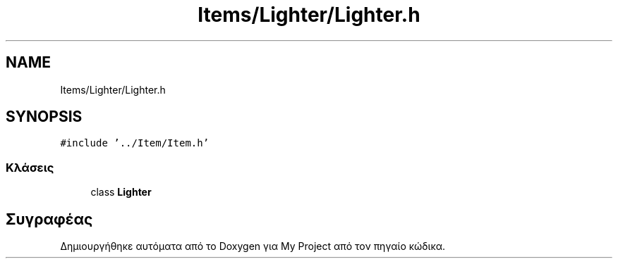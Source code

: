 .TH "Items/Lighter/Lighter.h" 3 "Παρ 05 Ιουν 2020" "Version Alpha" "My Project" \" -*- nroff -*-
.ad l
.nh
.SH NAME
Items/Lighter/Lighter.h
.SH SYNOPSIS
.br
.PP
\fC#include '\&.\&./Item/Item\&.h'\fP
.br

.SS "Κλάσεις"

.in +1c
.ti -1c
.RI "class \fBLighter\fP"
.br
.in -1c
.SH "Συγραφέας"
.PP 
Δημιουργήθηκε αυτόματα από το Doxygen για My Project από τον πηγαίο κώδικα\&.
